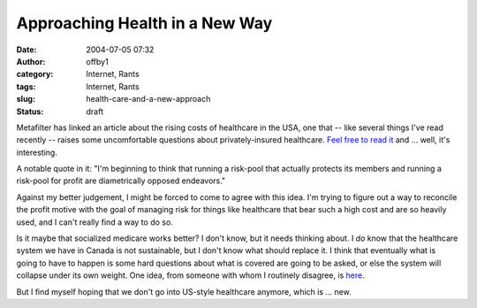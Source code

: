 Approaching Health in a New Way
###############################
:date: 2004-07-05 07:32
:author: offby1
:category: Internet, Rants
:tags: Internet, Rants
:slug: health-care-and-a-new-approach
:status: draft

Metafilter has linked an article about the rising costs of healthcare in
the USA, one that -- like several things I've read recently -- raises
some uncomfortable questions about privately-insured healthcare. `Feel
free to read it <http://www.metafilter.com/mefi/34131>`__ and ... well,
it's interesting.

A notable quote in it: "I'm beginning to think that running a risk-pool
that actually protects its members and running a risk-pool for profit
are diametrically opposed endeavors."

Against my better judgement, I might be forced to come to agree with
this idea. I'm trying to figure out a way to reconcile the profit motive
with the goal of managing risk for things like healthcare that bear such
a high cost and are so heavily used, and I can't really find a way to do
so.

Is it maybe that socialized medicare works better? I don't know, but it
needs thinking about. I *do* know that the healthcare system we have in
Canada is not sustainable, but I don't know what should replace it. I
think that eventually what is going to have to happen is some hard
questions about what is covered are going to be asked, or else the
system will collapse under its own weight. One idea, from someone with
whom I routinely disagree, is
`here <http://www.metafilter.com/mefi/34131#696658>`__.

But I find myself hoping that we don't go into US-style healthcare
anymore, which is ... new.
